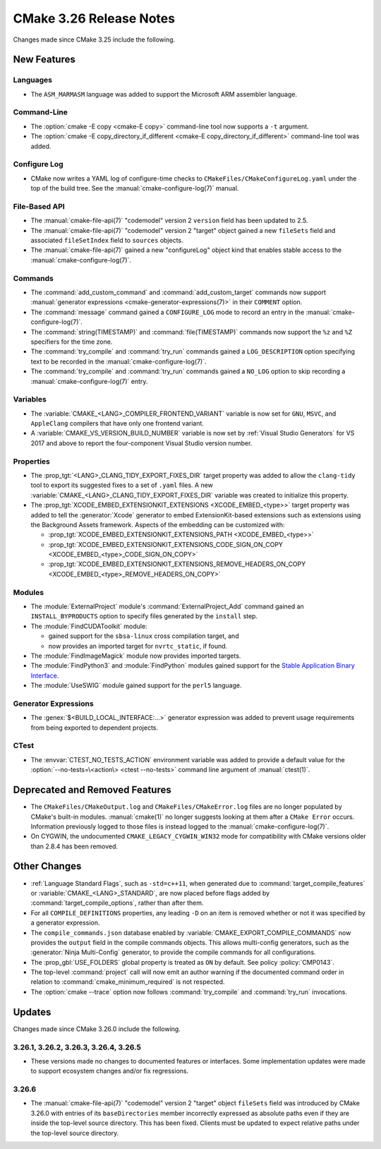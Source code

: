 CMake 3.26 Release Notes
************************

.. only:: html

  .. contents::

Changes made since CMake 3.25 include the following.

New Features
============

Languages
---------

* The ``ASM_MARMASM`` language was added to support the
  Microsoft ARM assembler language.

Command-Line
------------

* The :option:`cmake -E copy <cmake-E copy>` command-line tool now
  supports a ``-t`` argument.

* The :option:`cmake -E copy_directory_if_different
  <cmake-E copy_directory_if_different>` command-line tool was added.

Configure Log
-------------

* CMake now writes a YAML log of configure-time checks to
  ``CMakeFiles/CMakeConfigureLog.yaml`` under the top of the build tree.
  See the :manual:`cmake-configure-log(7)` manual.

File-Based API
--------------

* The :manual:`cmake-file-api(7)` "codemodel" version 2 ``version`` field has
  been updated to 2.5.

* The :manual:`cmake-file-api(7)` "codemodel" version 2 "target" object
  gained a new ``fileSets`` field and associated ``fileSetIndex``
  field to ``sources`` objects.

* The :manual:`cmake-file-api(7)` gained a new "configureLog" object kind
  that enables stable access to the :manual:`cmake-configure-log(7)`.

Commands
--------

* The :command:`add_custom_command` and :command:`add_custom_target` commands
  now support :manual:`generator expressions <cmake-generator-expressions(7)>`
  in their ``COMMENT`` option.

* The :command:`message` command gained a ``CONFIGURE_LOG`` mode to
  record an entry in the :manual:`cmake-configure-log(7)`.

* The :command:`string(TIMESTAMP)` and :command:`file(TIMESTAMP)` commands
  now support the ``%z`` and ``%Z`` specifiers for the time zone.

* The :command:`try_compile` and :command:`try_run` commands gained
  a ``LOG_DESCRIPTION`` option specifying text to be recorded in the
  :manual:`cmake-configure-log(7)`.

* The :command:`try_compile` and :command:`try_run` commands gained a
  ``NO_LOG`` option to skip recording a :manual:`cmake-configure-log(7)`
  entry.

Variables
---------

* The :variable:`CMAKE_<LANG>_COMPILER_FRONTEND_VARIANT` variable is now
  set for ``GNU``, ``MSVC``, and ``AppleClang`` compilers that have only
  one frontend variant.

* A :variable:`CMAKE_VS_VERSION_BUILD_NUMBER` variable is now set by
  :ref:`Visual Studio Generators` for VS 2017 and above to report the
  four-component Visual Studio version number.

Properties
----------

* The :prop_tgt:`<LANG>_CLANG_TIDY_EXPORT_FIXES_DIR` target property was
  added to allow the ``clang-tidy`` tool to export its suggested fixes to a
  set of ``.yaml`` files. A new
  :variable:`CMAKE_<LANG>_CLANG_TIDY_EXPORT_FIXES_DIR` variable was created to
  initialize this property.

* The :prop_tgt:`XCODE_EMBED_EXTENSIONKIT_EXTENSIONS <XCODE_EMBED_<type>>`
  target property was added to tell the :generator:`Xcode` generator to embed
  ExtensionKit-based extensions such as extensions using the Background
  Assets framework.  Aspects of the embedding can be customized with:

  * :prop_tgt:`XCODE_EMBED_EXTENSIONKIT_EXTENSIONS_PATH <XCODE_EMBED_<type>>`
  * :prop_tgt:`XCODE_EMBED_EXTENSIONKIT_EXTENSIONS_CODE_SIGN_ON_COPY <XCODE_EMBED_<type>_CODE_SIGN_ON_COPY>`
  * :prop_tgt:`XCODE_EMBED_EXTENSIONKIT_EXTENSIONS_REMOVE_HEADERS_ON_COPY <XCODE_EMBED_<type>_REMOVE_HEADERS_ON_COPY>`

Modules
-------

* The :module:`ExternalProject` module's :command:`ExternalProject_Add` command
  gained an ``INSTALL_BYPRODUCTS`` option to specify files generated by the
  ``install`` step.

* The :module:`FindCUDAToolkit` module:

  * gained support for the ``sbsa-linux`` cross compilation target, and

  * now provides an imported target for ``nvrtc_static``, if found.

* The :module:`FindImageMagick` module now provides imported targets.

* The :module:`FindPython3` and :module:`FindPython` modules gained
  support for the `Stable Application Binary Interface`_.

* The :module:`UseSWIG` module gained support for the ``perl5`` language.

.. _`Stable Application Binary Interface`: https://docs.python.org/3/c-api/stable.html

Generator Expressions
---------------------

* The :genex:`$<BUILD_LOCAL_INTERFACE:...>` generator expression was added to
  prevent usage requirements from being exported to dependent projects.

CTest
-----

* The :envvar:`CTEST_NO_TESTS_ACTION` environment variable was added to
  provide a default value for the
  :option:`--no-tests=\<action\> <ctest --no-tests>` command line
  argument of :manual:`ctest(1)`.

Deprecated and Removed Features
===============================

* The ``CMakeFiles/CMakeOutput.log`` and ``CMakeFiles/CMakeError.log``
  files are no longer populated by CMake's built-in modules.
  :manual:`cmake(1)` no longer suggests looking at them after a
  ``CMake Error`` occurs.  Information previously logged to those
  files is instead logged to the :manual:`cmake-configure-log(7)`.

* On CYGWIN, the undocumented ``CMAKE_LEGACY_CYGWIN_WIN32`` mode for
  compatibility with CMake versions older than 2.8.4 has been removed.

Other Changes
=============

* :ref:`Language Standard Flags`, such as ``-std=c++11``, when generated due
  to :command:`target_compile_features` or :variable:`CMAKE_<LANG>_STANDARD`,
  are now placed before flags added by :command:`target_compile_options`,
  rather than after them.

* For all ``COMPILE_DEFINITIONS`` properties, any leading ``-D`` on an item
  is removed whether or not it was specified by a generator expression.

* The ``compile_commands.json`` database enabled by
  :variable:`CMAKE_EXPORT_COMPILE_COMMANDS` now provides the ``output``
  field in the compile commands objects.  This allows multi-config
  generators, such as the :generator:`Ninja Multi-Config` generator,
  to provide the compile commands for all configurations.

* The :prop_gbl:`USE_FOLDERS` global property is treated as ``ON`` by default.
  See policy :policy:`CMP0143`.

* The top-level :command:`project` call will now emit an author warning if the
  documented command order in relation to :command:`cmake_minimum_required` is
  not respected.

* The :option:`cmake --trace` option now follows :command:`try_compile` and
  :command:`try_run` invocations.

Updates
=======

Changes made since CMake 3.26.0 include the following.

3.26.1, 3.26.2, 3.26.3, 3.26.4, 3.26.5
--------------------------------------

* These versions made no changes to documented features or interfaces.
  Some implementation updates were made to support ecosystem changes
  and/or fix regressions.

3.26.6
------

* The :manual:`cmake-file-api(7)` "codemodel" version 2 "target" object
  ``fileSets`` field was introduced by CMake 3.26.0 with entries of its
  ``baseDirectories`` member incorrectly expressed as absolute paths
  even if they are inside the top-level source directory.  This has
  been fixed.  Clients must be updated to expect relative paths under
  the top-level source directory.
